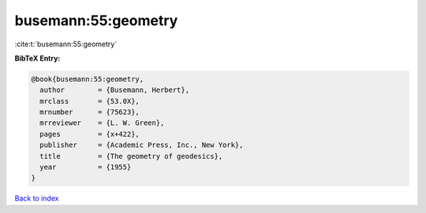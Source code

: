 busemann:55:geometry
====================

:cite:t:`busemann:55:geometry`

**BibTeX Entry:**

.. code-block:: bibtex

   @book{busemann:55:geometry,
     author        = {Busemann, Herbert},
     mrclass       = {53.0X},
     mrnumber      = {75623},
     mrreviewer    = {L. W. Green},
     pages         = {x+422},
     publisher     = {Academic Press, Inc., New York},
     title         = {The geometry of geodesics},
     year          = {1955}
   }

`Back to index <../By-Cite-Keys.html>`__
